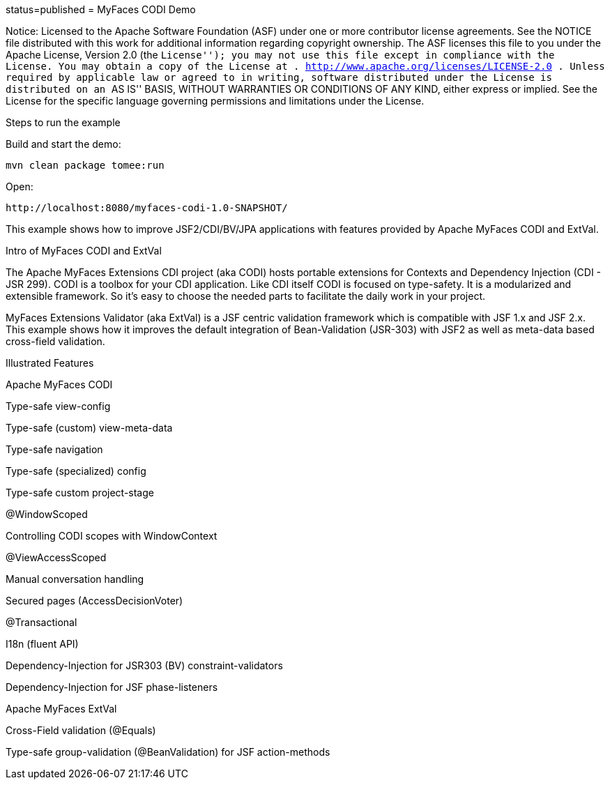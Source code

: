 :index-group: Unrevised :jbake-type: page :jbake-status:
status=published = MyFaces CODI Demo

Notice: Licensed to the Apache Software Foundation (ASF) under one or
more contributor license agreements. See the NOTICE file distributed
with this work for additional information regarding copyright ownership.
The ASF licenses this file to you under the Apache License, Version 2.0
(the ``License''); you may not use this file except in compliance with
the License. You may obtain a copy of the License at .
http://www.apache.org/licenses/LICENSE-2.0 . Unless required by
applicable law or agreed to in writing, software distributed under the
License is distributed on an ``AS IS'' BASIS, WITHOUT WARRANTIES OR
CONDITIONS OF ANY KIND, either express or implied. See the License for
the specific language governing permissions and limitations under the
License.

Steps to run the example

Build and start the demo:

....
mvn clean package tomee:run
....

Open:

....
http://localhost:8080/myfaces-codi-1.0-SNAPSHOT/
....

This example shows how to improve JSF2/CDI/BV/JPA applications with
features provided by Apache MyFaces CODI and ExtVal.

Intro of MyFaces CODI and ExtVal

The Apache MyFaces Extensions CDI project (aka CODI) hosts portable
extensions for Contexts and Dependency Injection (CDI - JSR 299). CODI
is a toolbox for your CDI application. Like CDI itself CODI is focused
on type-safety. It is a modularized and extensible framework. So it’s
easy to choose the needed parts to facilitate the daily work in your
project.

MyFaces Extensions Validator (aka ExtVal) is a JSF centric validation
framework which is compatible with JSF 1.x and JSF 2.x. This example
shows how it improves the default integration of Bean-Validation
(JSR-303) with JSF2 as well as meta-data based cross-field validation.

Illustrated Features

Apache MyFaces CODI

Type-safe view-config

Type-safe (custom) view-meta-data

Type-safe navigation

Type-safe (specialized) config

Type-safe custom project-stage

@WindowScoped

Controlling CODI scopes with WindowContext

@ViewAccessScoped

Manual conversation handling

Secured pages (AccessDecisionVoter)

@Transactional

I18n (fluent API)

Dependency-Injection for JSR303 (BV) constraint-validators

Dependency-Injection for JSF phase-listeners

Apache MyFaces ExtVal

Cross-Field validation (@Equals)

Type-safe group-validation (@BeanValidation) for JSF action-methods

